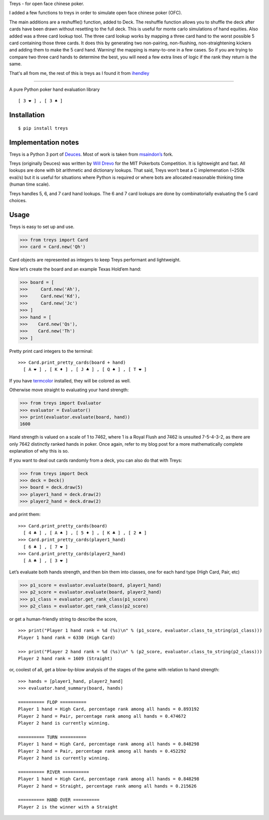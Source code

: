 Treys - for open face chinese poker.

I added a few functions to treys in order to simulate open face chinese poker (OFC). 

The main additions are a reshuffle() function, added to Deck. The reshuffle function allows you to shuffle the deck after cards have been drawn without resetting to the full deck. This is useful for monte carlo simulations of hand equities.
Also added was a three card lookup tool. The three card lookup works by mapping a three card hand to the worst possible 5 card containing those three cards. It does this by generating two non-pairing, non-flushing, non-straightening kickers and adding them to make the 5 card hand. Warning! the mapping is many-to-one in a few cases. So if you are trying to compare two three card hands to determine the best, you will need a few extra lines of logic if the rank they return is the same. 

That's all from me, the rest of this is treys as I found it from `ihendley <https://github.com/ihendley/treys>`__ 

=====

A pure Python poker hand evaluation library

::

   [ 3 ❤ ] , [ 3 ♠ ]

Installation
------------

::

   $ pip install treys

Implementation notes
--------------------

Treys is a Python 3 port of
`Deuces <https://github.com/worldveil/deuces>`__. Most of work is taken
from `msaindon’s <https://github.com/msaindon/deuces>`__ fork.

Treys (originally Deuces) was written by `Will
Drevo <http://willdrevo.com/>`__ for the MIT Pokerbots Competition. It
is lightweight and fast. All lookups are done with bit arithmetic and
dictionary lookups. That said, Treys won’t beat a C implemenation (~250k
eval/s) but it is useful for situations where Python is required or
where bots are allocated reasonable thinking time (human time scale).

Treys handles 5, 6, and 7 card hand lookups. The 6 and 7 card lookups
are done by combinatorially evaluating the 5 card choices.

Usage
-----

Treys is easy to set up and use.

.. code:: python

   >>> from treys import Card
   >>> card = Card.new('Qh')

Card objects are represented as integers to keep Treys performant and
lightweight.

Now let’s create the board and an example Texas Hold’em hand:

.. code:: python

   >>> board = [
   >>>     Card.new('Ah'),
   >>>     Card.new('Kd'),
   >>>     Card.new('Jc')
   >>> ]
   >>> hand = [
   >>>    Card.new('Qs'),
   >>>    Card.new('Th')
   >>> ]

Pretty print card integers to the terminal:

::

   >>> Card.print_pretty_cards(board + hand)
     [ A ❤ ] , [ K ♦ ] , [ J ♣ ] , [ Q ♠ ] , [ T ❤ ] 

If you have `termcolor <http://pypi.python.org/pypi/termcolor>`__
installed, they will be colored as well.

Otherwise move straight to evaluating your hand strength:

.. code:: python

   >>> from treys import Evaluator
   >>> evaluator = Evaluator()
   >>> print(evaluator.evaluate(board, hand))
   1600

Hand strength is valued on a scale of 1 to 7462, where 1 is a Royal
Flush and 7462 is unsuited 7-5-4-3-2, as there are only 7642 distinctly
ranked hands in poker. Once again, refer to my blog post for a more
mathematically complete explanation of why this is so.

If you want to deal out cards randomly from a deck, you can also do that
with Treys:

.. code:: python

   >>> from treys import Deck
   >>> deck = Deck()
   >>> board = deck.draw(5)
   >>> player1_hand = deck.draw(2)
   >>> player2_hand = deck.draw(2)

and print them:

::

   >>> Card.print_pretty_cards(board)
     [ 4 ♣ ] , [ A ♠ ] , [ 5 ♦ ] , [ K ♣ ] , [ 2 ♠ ]
   >>> Card.print_pretty_cards(player1_hand)
     [ 6 ♣ ] , [ 7 ❤ ] 
   >>> Card.print_pretty_cards(player2_hand)
     [ A ♣ ] , [ 3 ❤ ] 

Let’s evaluate both hands strength, and then bin them into classes, one
for each hand type (High Card, Pair, etc)

.. code:: python

   >>> p1_score = evaluator.evaluate(board, player1_hand)
   >>> p2_score = evaluator.evaluate(board, player2_hand)
   >>> p1_class = evaluator.get_rank_class(p1_score)
   >>> p2_class = evaluator.get_rank_class(p2_score)

or get a human-friendly string to describe the score,

::

   >>> print("Player 1 hand rank = %d (%s)\n" % (p1_score, evaluator.class_to_string(p1_class)))
   Player 1 hand rank = 6330 (High Card)

   >>> print("Player 2 hand rank = %d (%s)\n" % (p2_score, evaluator.class_to_string(p2_class)))
   Player 2 hand rank = 1609 (Straight)

or, coolest of all, get a blow-by-blow analysis of the stages of the
game with relation to hand strength:

::

   >>> hands = [player1_hand, player2_hand]
   >>> evaluator.hand_summary(board, hands)

   ========== FLOP ==========
   Player 1 hand = High Card, percentage rank among all hands = 0.893192
   Player 2 hand = Pair, percentage rank among all hands = 0.474672
   Player 2 hand is currently winning.

   ========== TURN ==========
   Player 1 hand = High Card, percentage rank among all hands = 0.848298
   Player 2 hand = Pair, percentage rank among all hands = 0.452292
   Player 2 hand is currently winning.

   ========== RIVER ==========
   Player 1 hand = High Card, percentage rank among all hands = 0.848298
   Player 2 hand = Straight, percentage rank among all hands = 0.215626

   ========== HAND OVER ==========
   Player 2 is the winner with a Straight
